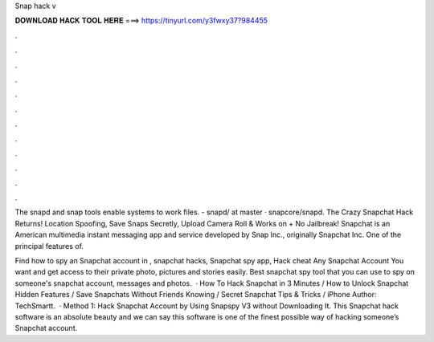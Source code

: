 Snap hack v



𝐃𝐎𝐖𝐍𝐋𝐎𝐀𝐃 𝐇𝐀𝐂𝐊 𝐓𝐎𝐎𝐋 𝐇𝐄𝐑𝐄 ===> https://tinyurl.com/y3fwxy37?984455



.



.



.



.



.



.



.



.



.



.



.



.

The snapd and snap tools enable systems to work  files. - snapd/ at master · snapcore/snapd. The Crazy Snapchat Hack Returns! Location Spoofing, Save Snaps Secretly, Upload Camera Roll & Works on + No Jailbreak! Snapchat is an American multimedia instant messaging app and service developed by Snap Inc., originally Snapchat Inc. One of the principal features of.

Find how to spy an Snapchat account in , snapchat hacks, Snapchat spy app, Hack cheat Any Snapchat Account You want and get access to their private photo, pictures and stories easily. Best snapchat spy tool that you can use to spy on someone's snapchat account, messages and photos.  · How To Hack Snapchat in 3 Minutes / How to Unlock Snapchat Hidden Features / Save Snapchats Without Friends Knowing / Secret Snapchat Tips & Tricks / iPhone Author: TechSmartt.  · Method 1: Hack Snapchat Account by Using Snapspy V3 without Downloading It. This Snapchat hack software is an absolute beauty and we can say this software is one of the finest possible way of hacking someone’s Snapchat account.
